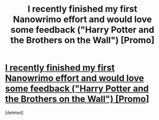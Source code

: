 #+TITLE: I recently finished my first Nanowrimo effort and would love some feedback ("Harry Potter and the Brothers on the Wall") [Promo]

* [[https://www.fanfiction.net/s/11846454/1/Harry-Potter-and-the-Brothers-on-the-Wall][I recently finished my first Nanowrimo effort and would love some feedback ("Harry Potter and the Brothers on the Wall") [Promo]]]
:PROPERTIES:
:Score: 1
:DateUnix: 1458577235.0
:DateShort: 2016-Mar-21
:FlairText: Promotion
:END:
[deleted]

